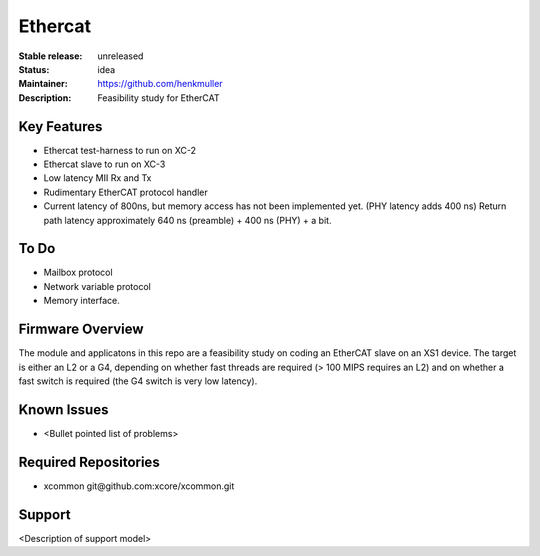 Ethercat
........

:Stable release:  unreleased

:Status:  idea

:Maintainer:  https://github.com/henkmuller

:Description:  Feasibility study for EtherCAT


Key Features
============

* Ethercat test-harness to run on XC-2
* Ethercat slave to run on XC-3
* Low latency MII Rx and Tx
* Rudimentary EtherCAT protocol handler
* Current latency of 800ns, but memory access has not been implemented yet.
  (PHY latency adds 400 ns) Return path latency approximately 640 ns
  (preamble) + 400 ns (PHY) + a bit.

To Do
=====

* Mailbox protocol
* Network variable protocol
* Memory interface.

Firmware Overview
=================

The module and applicatons in this repo are a feasibility study on coding
an EtherCAT slave on an XS1 device. The target is either an L2 or a G4,
depending on whether fast threads are required (> 100 MIPS requires an L2)
and on whether a fast switch is required (the G4 switch is very low
latency).

Known Issues
============

* <Bullet pointed list of problems>

Required Repositories
=====================

* xcommon git\@github.com:xcore/xcommon.git

Support
=======

<Description of support model>
